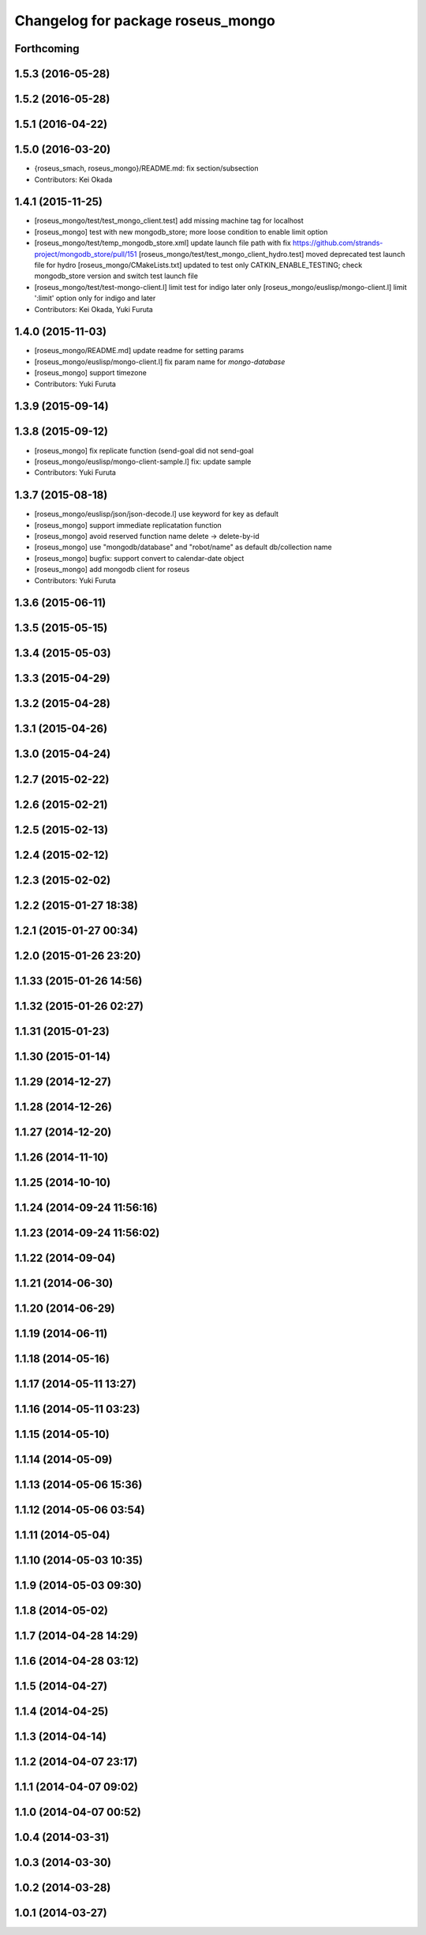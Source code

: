 ^^^^^^^^^^^^^^^^^^^^^^^^^^^^^^^^^^
Changelog for package roseus_mongo
^^^^^^^^^^^^^^^^^^^^^^^^^^^^^^^^^^

Forthcoming
-----------

1.5.3 (2016-05-28)
------------------

1.5.2 (2016-05-28)
------------------

1.5.1 (2016-04-22)
------------------

1.5.0 (2016-03-20)
------------------
* {roseus_smach, roseus_mongo}/README.md: fix section/subsection
* Contributors: Kei Okada

1.4.1 (2015-11-25)
------------------
* [roseus_mongo/test/test_mongo_client.test] add missing machine tag for localhost
* [roseus_mongo] test with new mongodb_store; more loose condition to enable limit option
* [roseus_mongo/test/temp_mongodb_store.xml] update launch file path with fix https://github.com/strands-project/mongodb_store/pull/151
  [roseus_mongo/test/test_mongo_client_hydro.test] moved deprecated test launch file for hydro
  [roseus_mongo/CMakeLists.txt] updated to test only CATKIN_ENABLE_TESTING; check mongodb_store version and switch test launch file
* [roseus_mongo/test/test-mongo-client.l] limit test for indigo later only
  [roseus_mongo/euslisp/mongo-client.l] limit ':limit' option only for indigo and later
* Contributors: Kei Okada, Yuki Furuta

1.4.0 (2015-11-03)
------------------
* [roseus_mongo/README.md] update readme for setting params
* [roseus_mongo/euslisp/mongo-client.l] fix param name for *mongo-database*
* [roseus_mongo] support timezone
* Contributors: Yuki Furuta

1.3.9 (2015-09-14)
------------------

1.3.8 (2015-09-12)
------------------
* [roseus_mongo] fix replicate function (send-goal did not send-goal
* [roseus_mongo/euslisp/mongo-client-sample.l] fix: update sample
* Contributors: Yuki Furuta

1.3.7 (2015-08-18)
------------------
* [roseus_mongo/euslisp/json/json-decode.l] use keyword for key as default
* [roseus_mongo] support immediate replicatation function
* [roseus_mongo] avoid reserved function name delete -> delete-by-id
* [roseus_mongo] use "mongodb/database" and "robot/name" as default db/collection name
* [roseus_mongo] bugfix: support convert  to calendar-date object
* [roseus_mongo] add mongodb client for roseus
* Contributors: Yuki Furuta

1.3.6 (2015-06-11)
------------------

1.3.5 (2015-05-15)
------------------

1.3.4 (2015-05-03)
------------------

1.3.3 (2015-04-29)
------------------

1.3.2 (2015-04-28)
------------------

1.3.1 (2015-04-26)
------------------

1.3.0 (2015-04-24)
------------------

1.2.7 (2015-02-22)
------------------

1.2.6 (2015-02-21)
------------------

1.2.5 (2015-02-13)
------------------

1.2.4 (2015-02-12)
------------------

1.2.3 (2015-02-02)
------------------

1.2.2 (2015-01-27 18:38)
------------------------

1.2.1 (2015-01-27 00:34)
------------------------

1.2.0 (2015-01-26 23:20)
------------------------

1.1.33 (2015-01-26 14:56)
-------------------------

1.1.32 (2015-01-26 02:27)
-------------------------

1.1.31 (2015-01-23)
-------------------

1.1.30 (2015-01-14)
-------------------

1.1.29 (2014-12-27)
-------------------

1.1.28 (2014-12-26)
-------------------

1.1.27 (2014-12-20)
-------------------

1.1.26 (2014-11-10)
-------------------

1.1.25 (2014-10-10)
-------------------

1.1.24 (2014-09-24 11:56:16)
----------------------------

1.1.23 (2014-09-24 11:56:02)
----------------------------

1.1.22 (2014-09-04)
-------------------

1.1.21 (2014-06-30)
-------------------

1.1.20 (2014-06-29)
-------------------

1.1.19 (2014-06-11)
-------------------

1.1.18 (2014-05-16)
-------------------

1.1.17 (2014-05-11 13:27)
-------------------------

1.1.16 (2014-05-11 03:23)
-------------------------

1.1.15 (2014-05-10)
-------------------

1.1.14 (2014-05-09)
-------------------

1.1.13 (2014-05-06 15:36)
-------------------------

1.1.12 (2014-05-06 03:54)
-------------------------

1.1.11 (2014-05-04)
-------------------

1.1.10 (2014-05-03 10:35)
-------------------------

1.1.9 (2014-05-03 09:30)
------------------------

1.1.8 (2014-05-02)
------------------

1.1.7 (2014-04-28 14:29)
------------------------

1.1.6 (2014-04-28 03:12)
------------------------

1.1.5 (2014-04-27)
------------------

1.1.4 (2014-04-25)
------------------

1.1.3 (2014-04-14)
------------------

1.1.2 (2014-04-07 23:17)
------------------------

1.1.1 (2014-04-07 09:02)
------------------------

1.1.0 (2014-04-07 00:52)
------------------------

1.0.4 (2014-03-31)
------------------

1.0.3 (2014-03-30)
------------------

1.0.2 (2014-03-28)
------------------

1.0.1 (2014-03-27)
------------------
